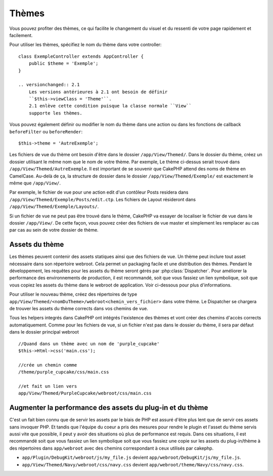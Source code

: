 Thèmes
######

Vous pouvez profiter des thèmes, ce qui facilite le changement du visuel et
du ressenti de votre page rapidement et facilement.

Pour utiliser les thèmes, spécifiez le nom du thème dans votre controller::

    class ExempleController extends AppController {
        public $theme = 'Exemple';
    }

    .. versionchanged:: 2.1
        Les versions antérieures à 2.1 ont besoin de définir
        ``$this->viewClass = 'Theme'``.
        2.1 enlève cette condition puisque la classe normale ``View``
        supporte les thèmes.

Vous pouvez également définir ou modifier le nom du thème dans une action ou
dans les fonctions de callback ``beforeFilter`` ou ``beforeRender``::

    $this->theme = 'AutreExemple';

Les fichiers de vue du thème ont besoin d'être dans le dossier
``/app/View/Themed/``. Dans le dossier du thème, créez un dossier utilisant
le même nom que le nom de votre thème. Par exemple, Le thème ci-dessus serait
trouvé dans ``/app/View/Themed/AutreExemple``. Il est important de se souvenir
que CakePHP attend des noms de thème en CamelCase. Au-delà de ça, la structure
de dossier dans le dossier ``/app/View/Themed/Exemple/`` est exactement le même
que ``/app/View/``.

Par exemple, le fichier de vue pour une action edit d'un contôleur Posts
residera dans ``/app/View/Themed/Exemple/Posts/edit.ctp``. Les fichiers de
Layout résideront dans ``/app/View/Themed/Exemple/Layouts/``.

Si un fichier de vue ne peut pas être trouvé dans le thème, CakePHP va
essayer de localiser le fichier de vue dans le dossier ``/app/View/``.
De cette façon, vous pouvez créer des fichiers de vue master et simplement
les remplacer au cas par cas au sein de votre dossier de thème.

Assets du thème
---------------

Les thèmes peuvent contenir des assets statiques ainsi que des fichiers de vue.
Un thème peut inclure tout asset nécessaire dans son répertoire webroot. Cela
permet un packaging facile et une distribution des thèmes. Pendant le
développement, les requêtes pour les assets du thème seront gérés par
:php:class:`Dispatcher`. Pour améliorer la performance des environnements de
production, il est recommandé, soit que vous fassiez un lien symbolique, soit
que vous copiez les assets du thème dans le webroot de application. Voir
ci-dessous pour plus d'informations.

Pour utiliser le nouveau thème, créez des répertoires de type
``app/View/Themed/<nomDuTheme>/webroot<chemin_vers_fichier>`` dans votre thème.
Le Dispatcher se chargera de trouver les assets du thème corrects dans vos
chemins de vue.

Tous les helpers integrés dans CakePHP ont intégrés l'existence des thèmes
et vont créer des chemins d'accès corrects automatiquement. Comme pour les
fichiers de vue, si un fichier n'est pas dans le dossier du thème, il sera
par défaut dans le dossier principal webroot ::

    //Quand dans un thème avec un nom de 'purple_cupcake'
    $this->Html->css('main.css');

    //crée un chemin comme
    /theme/purple_cupcake/css/main.css

    //et fait un lien vers
    app/View/Themed/PurpleCupcake/webroot/css/main.css

Augmenter la performance des assets du plug-in et du thème
----------------------------------------------------------

C'est un fait bien connu que de servir les assets par le biais de PHP est
assuré d'être plus lent que de servir ces assets sans invoquer PHP. Et
tandis que l'équipe du coeur a pris des mesures pour rendre le plugin et
l'asset du thème servis aussi vite que possible, il peut y avoir des
situations où plus de performance est requis. Dans ces situations, il
est recommandé soit que vous fassiez un lien symbolique soit que vous
fassiez une copie sur les assets du plug-in/thème à des répertoires
dans ``app/webroot`` avec des chemins correspondant à ceux utilisés par
cakephp.

-  ``app/Plugin/DebugKit/webroot/js/my_file.js`` devient
   ``app/webroot/DebugKit/js/my_file.js``.
-  ``app/View/Themed/Navy/webroot/css/navy.css`` devient
   ``app/webroot/theme/Navy/css/navy.css``.


.. meta::
    :title lang=fr: Thèmes
    :keywords lang=fr: environnements de production,dossier du thème,fichiers layout,requêtes de développement,fonctions de callback,structure de dossier,vue par défaut,dispatcher,lien symbolique,cas de base,layouts,assets,cakephp,thèmes,avantage
